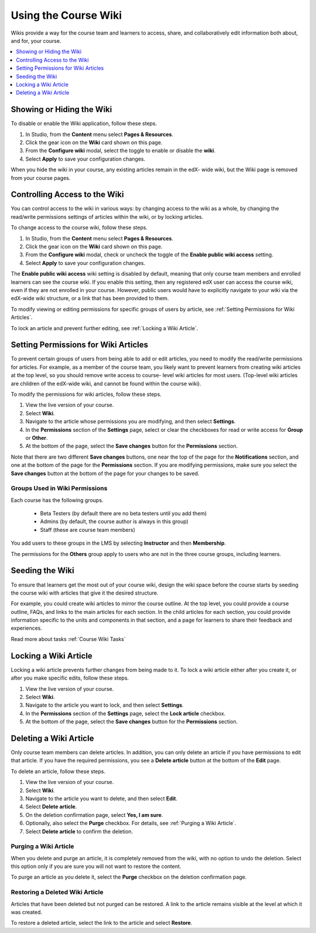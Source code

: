 .. :diataxis-type: how-to

.. _Create Course Wiki:

########################
Using the Course Wiki
########################

Wikis provide a way for the course team and learners to access, share, and
collaboratively edit information both about, and for, your course.

.. contents::
   :depth: 1
   :local:


.. _Showing or Hiding the Wiki:

********************************
Showing or Hiding the Wiki
********************************

To disable or enable the Wiki application, follow these steps.

#. In Studio, from the **Content** menu select **Pages & Resources**.
#. Click the gear icon on the **Wiki** card shown on this page.
#. From the **Configure wiki** modal, select the toggle to enable or disable the **wiki**.
#. Select **Apply** to save your configuration changes.

When you hide the wiki in your course, any existing articles remain in the edX- wide wiki,
but the Wiki page is removed from your course pages.

.. In XML authoring, remove the `{"type": "wiki"}` entry in your `/policies/TERM/policy.json` file.

.. _Controlling Wiki Access:

********************************
Controlling Access to the Wiki
********************************

You can control access to the wiki in various ways: by changing access to the
wiki as a whole, by changing the read/write permissions settings of articles
within the wiki, or by locking articles.

To change access to the course wiki, follow these steps.

#. In Studio, from the **Content** menu select **Pages & Resources**.
#. Click the gear icon on the **Wiki** card shown on this page.
#. From the **Configure wiki** modal, check or uncheck the toggle of the **Enable public wiki access** setting.
#. Select **Apply** to save your configuration changes.


The **Enable public wiki access** wiki setting is disabled by default, meaning that only course team members
and enrolled learners can see the course wiki. If you enable this setting, then any registered edX user
can access the course wiki, even if they are not enrolled in your course. However, public users would have
to explicitly navigate to your wiki via the edX-wide wiki structure, or a link that has been provided to them.

To modify viewing or editing permissions for specific groups of users by
article, see :ref:`Setting Permissions for Wiki Articles`.

To lock an article and prevent further editing, see :ref:`Locking
a Wiki Article`.

.. _Setting Permissions for Wiki Articles:

***************************************
Setting Permissions for Wiki Articles
***************************************

To prevent certain groups of users from being able to add or edit articles, you
need to modify the read/write permissions for articles. For example, as a
member of the course team, you likely want to prevent learners from creating
wiki articles at the top level, so you should remove write access to course-
level wiki articles for most users. (Top-level wiki articles are children of
the edX-wide wiki, and cannot be found within the course wiki).

To modify the permissions for wiki articles, follow these steps.

#. View the live version of your course.
#. Select **Wiki**.
#. Navigate to the article whose permissions you are modifying, and then select
   **Settings**.
#. In the **Permissions** section of the **Settings** page, select or clear the
   checkboxes for read or write access for **Group** or **Other**.
#. At the bottom of the page, select the **Save changes** button for the
   **Permissions** section.

Note that there are two different **Save changes** buttons, one near the top of
the page for the **Notifications** section, and one at the bottom of the page
for the **Permissions** section. If you are modifying permissions, make sure
you select the **Save changes** button at the bottom of the page for your
changes to be saved.

===============================
Groups Used in Wiki Permissions
===============================

Each course has the following groups.

    * Beta Testers (by default there are no beta testers until you add them)
    * Admins (by default, the course author is always in this group)
    * Staff (these are course team members)

You add users to these groups in the LMS by selecting **Instructor** and then
**Membership**.

The permissions for the **Others** group apply to users who are not in the
three course groups, including learners.

.. If permissions are unchanged from the default wiki, students can create articles at the course level (children of the edX-wide wiki). This is easy to do accidentally due to the prominence of the Add article button for the top level.

.. _Seeding the Wiki:

********************************
Seeding the Wiki
********************************

To ensure that learners get the most out of your course wiki, design the wiki
space before the course starts by seeding the course wiki with articles that
give it the desired structure.

For example, you could create wiki articles to mirror the course outline. At
the top level, you could provide a course outline, FAQs, and links to the main
articles for each section. In the child articles for each section, you could
provide information specific to the units and components in that section, and a
page for learners to share their feedback and experiences.

Read more about tasks :ref:`Course Wiki Tasks`

.. _Locking a Wiki Article:

********************************
Locking a Wiki Article
********************************

Locking a wiki article prevents further changes from being made to it. To lock
a wiki article either after you create it, or after you make specific edits,
follow these steps.

.. If you only lock an article without modifying the read/write permissions,
.. other users can still create wiki articles at the top level. They also appear
.. still to have an Edit button at the top level, but they get Permission Denied
.. when they click Edit.

#. View the live version of your course.
#. Select **Wiki**.
#. Navigate to the article you want to lock, and then select **Settings**.
#. In the **Permissions** section of the **Settings** page, select the **Lock
   article** checkbox.
#. At the bottom of the page, select the **Save changes** button for the
   **Permissions** section.

.. _Deleting a Wiki Article:

********************************
Deleting a Wiki Article
********************************

Only course team members can delete articles. In addition, you can only delete
an article if you have permissions to edit that article. If you have the
required permissions, you see a **Delete article** button at the bottom of the
**Edit** page.

To delete an article, follow these steps.

#. View the live version of your course.
#. Select **Wiki**.
#. Navigate to the article you want to delete, and then select **Edit**.
#. Select **Delete article**.
#. On the deletion confirmation page, select **Yes, I am sure**.
#. Optionally, also select the **Purge** checkbox. For details, see
   :ref:`Purging a Wiki Article`.
#. Select **Delete article** to confirm the deletion.


.. _Purging a Wiki Article:

========================
Purging a Wiki Article
========================

When you delete and purge an article, it is completely removed from the wiki,
with no option to undo the deletion. Select this option only if you are sure
you will not want to restore the content.

To purge an article as you delete it, select the **Purge** checkbox on the
deletion confirmation page.


.. _Restoring a Deleted Wiki Article:

=================================
Restoring a Deleted Wiki Article
=================================

Articles that have been deleted but not purged can be restored. A link to the
article remains visible at the level at which it was created.

To restore a deleted article, select the link to the article and select
**Restore**.

.. seealso::
 :class: dropdown

 :ref:`About Course Wiki` (reference)

 :ref:`Course Wiki Tasks` (how to)
